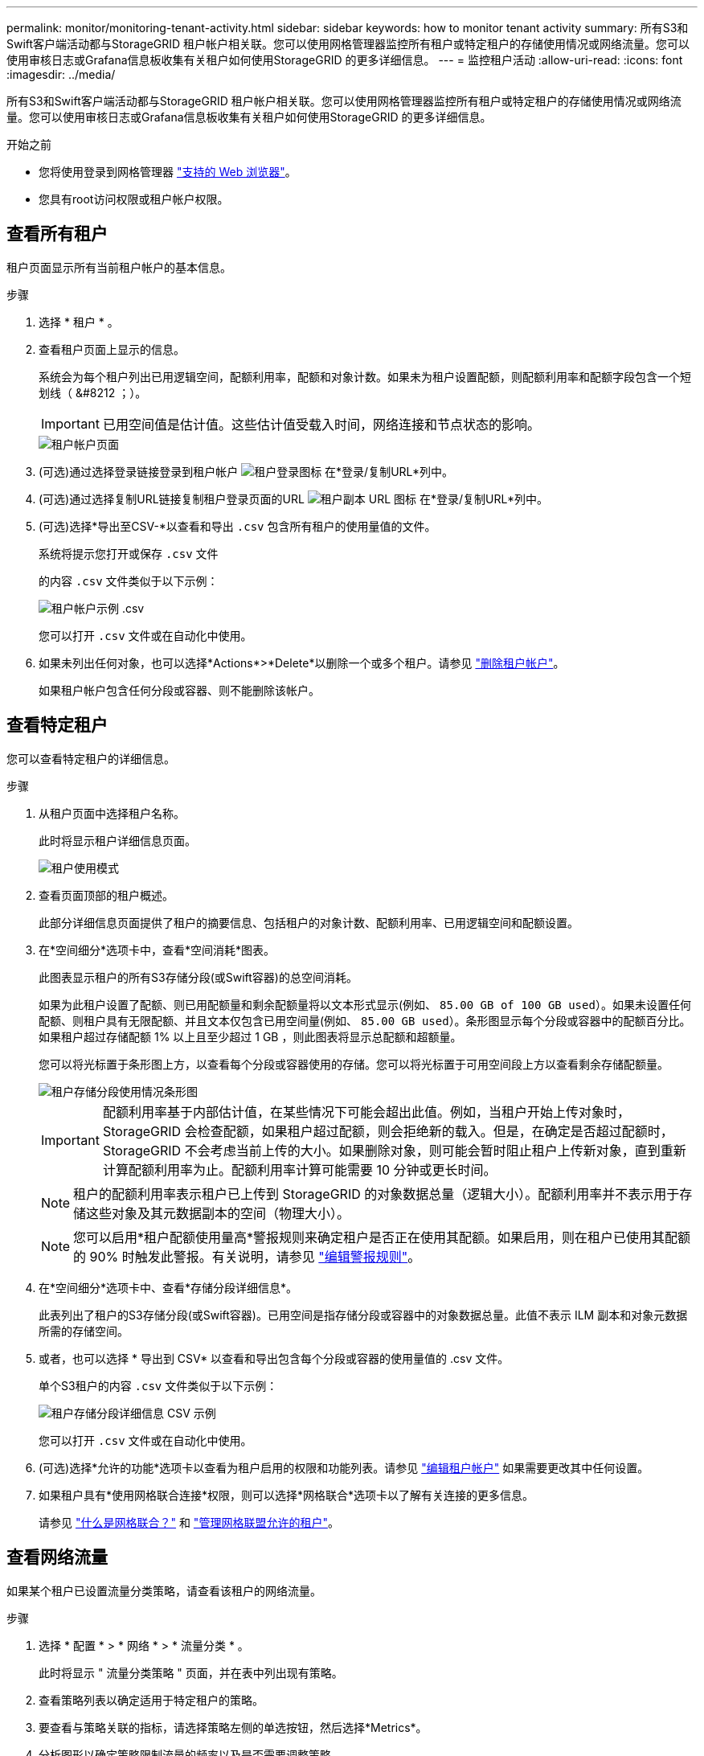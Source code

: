 ---
permalink: monitor/monitoring-tenant-activity.html 
sidebar: sidebar 
keywords: how to monitor tenant activity 
summary: 所有S3和Swift客户端活动都与StorageGRID 租户帐户相关联。您可以使用网格管理器监控所有租户或特定租户的存储使用情况或网络流量。您可以使用审核日志或Grafana信息板收集有关租户如何使用StorageGRID 的更多详细信息。 
---
= 监控租户活动
:allow-uri-read: 
:icons: font
:imagesdir: ../media/


[role="lead"]
所有S3和Swift客户端活动都与StorageGRID 租户帐户相关联。您可以使用网格管理器监控所有租户或特定租户的存储使用情况或网络流量。您可以使用审核日志或Grafana信息板收集有关租户如何使用StorageGRID 的更多详细信息。

.开始之前
* 您将使用登录到网格管理器 link:../admin/web-browser-requirements.html["支持的 Web 浏览器"]。
* 您具有root访问权限或租户帐户权限。




== 查看所有租户

租户页面显示所有当前租户帐户的基本信息。

.步骤
. 选择 * 租户 * 。
. 查看租户页面上显示的信息。
+
系统会为每个租户列出已用逻辑空间，配额利用率，配额和对象计数。如果未为租户设置配额，则配额利用率和配额字段包含一个短划线（ &#8212 ；）。

+

IMPORTANT: 已用空间值是估计值。这些估计值受载入时间，网络连接和节点状态的影响。

+
image::../media/tenant_accounts_page.png[租户帐户页面]

. (可选)通过选择登录链接登录到租户帐户 image:../media/icon_tenant_sign_in.png["租户登录图标"] 在*登录/复制URL*列中。
. (可选)通过选择复制URL链接复制租户登录页面的URL image:../media/icon_tenant_copy_url.png["租户副本 URL 图标"] 在*登录/复制URL*列中。
. (可选)选择*导出至CSV-*以查看和导出 `.csv` 包含所有租户的使用量值的文件。
+
系统将提示您打开或保存 `.csv` 文件

+
的内容 `.csv` 文件类似于以下示例：

+
image::../media/tenant_accounts_example_csv.png[租户帐户示例 .csv]

+
您可以打开 `.csv` 文件或在自动化中使用。

. 如果未列出任何对象，也可以选择*Actions*>*Delete*以删除一个或多个租户。请参见 link:../admin/deleting-tenant-account.html["删除租户帐户"]。
+
如果租户帐户包含任何分段或容器、则不能删除该帐户。





== 查看特定租户

您可以查看特定租户的详细信息。

.步骤
. 从租户页面中选择租户名称。
+
此时将显示租户详细信息页面。

+
image::../media/tenant_usage_modal.png[租户使用模式]

. 查看页面顶部的租户概述。
+
此部分详细信息页面提供了租户的摘要信息、包括租户的对象计数、配额利用率、已用逻辑空间和配额设置。

. 在*空间细分*选项卡中，查看*空间消耗*图表。
+
此图表显示租户的所有S3存储分段(或Swift容器)的总空间消耗。

+
如果为此租户设置了配额、则已用配额量和剩余配额量将以文本形式显示(例如、 `85.00 GB of 100 GB used`）。如果未设置任何配额、则租户具有无限配额、并且文本仅包含已用空间量(例如、 `85.00 GB used`）。条形图显示每个分段或容器中的配额百分比。如果租户超过存储配额 1% 以上且至少超过 1 GB ，则此图表将显示总配额和超额量。

+
您可以将光标置于条形图上方，以查看每个分段或容器使用的存储。您可以将光标置于可用空间段上方以查看剩余存储配额量。

+
image::../media/tenant_bucket_space_consumption_GM.png[租户存储分段使用情况条形图]

+

IMPORTANT: 配额利用率基于内部估计值，在某些情况下可能会超出此值。例如，当租户开始上传对象时， StorageGRID 会检查配额，如果租户超过配额，则会拒绝新的载入。但是，在确定是否超过配额时， StorageGRID 不会考虑当前上传的大小。如果删除对象，则可能会暂时阻止租户上传新对象，直到重新计算配额利用率为止。配额利用率计算可能需要 10 分钟或更长时间。

+

NOTE: 租户的配额利用率表示租户已上传到 StorageGRID 的对象数据总量（逻辑大小）。配额利用率并不表示用于存储这些对象及其元数据副本的空间（物理大小）。

+

NOTE: 您可以启用*租户配额使用量高*警报规则来确定租户是否正在使用其配额。如果启用，则在租户已使用其配额的 90% 时触发此警报。有关说明，请参见 link:../monitor/editing-alert-rules.html["编辑警报规则"]。

. 在*空间细分*选项卡中、查看*存储分段详细信息*。
+
此表列出了租户的S3存储分段(或Swift容器)。已用空间是指存储分段或容器中的对象数据总量。此值不表示 ILM 副本和对象元数据所需的存储空间。

. 或者，也可以选择 * 导出到 CSV* 以查看和导出包含每个分段或容器的使用量值的 .csv 文件。
+
单个S3租户的内容 `.csv` 文件类似于以下示例：

+
image::../media/tenant_bucket_details_csv.png[租户存储分段详细信息 CSV 示例]

+
您可以打开 `.csv` 文件或在自动化中使用。

. (可选)选择*允许的功能*选项卡以查看为租户启用的权限和功能列表。请参见 link:../admin/editing-tenant-account.html["编辑租户帐户"] 如果需要更改其中任何设置。
. 如果租户具有*使用网格联合连接*权限，则可以选择*网格联合*选项卡以了解有关连接的更多信息。
+
请参见 link:../admin/grid-federation-overview.html["什么是网格联合？"] 和 link:../admin/grid-federation-manage-tenants.html["管理网格联盟允许的租户"]。





== 查看网络流量

如果某个租户已设置流量分类策略，请查看该租户的网络流量。

.步骤
. 选择 * 配置 * > * 网络 * > * 流量分类 * 。
+
此时将显示 " 流量分类策略 " 页面，并在表中列出现有策略。

. 查看策略列表以确定适用于特定租户的策略。
. 要查看与策略关联的指标，请选择策略左侧的单选按钮，然后选择*Metrics*。
. 分析图形以确定策略限制流量的频率以及是否需要调整策略。


请参见 link:../admin/managing-traffic-classification-policies.html["管理流量分类策略"] 有关详细信息 ...



== 使用审核日志

您也可以使用审核日志更精细地监控租户的活动。

例如，您可以监控以下类型的信息：

* 特定客户端操作，例如 PUT ， GET 或 DELETE
* 对象大小
* 应用于对象的 ILM 规则
* 客户端请求的源 IP


审核日志会写入文本文件，您可以使用所选的日志分析工具进行分析。这样，您可以更好地了解客户活动，或者实施复杂的成本分摊和计费模式。

请参见 link:../audit/index.html["查看审核日志"] 有关详细信息 ...



== 使用Prometheus指标

(可选)使用Prometheus指标报告租户活动。

* 在网格管理器中，选择 * 支持 * > * 工具 * > * 指标 * 。您可以使用现有信息板（如 S3 概述）查看客户端活动。
+

IMPORTANT: 指标页面上提供的工具主要供技术支持使用。这些工具中的某些功能和菜单项会有意失效。

* 在网格管理器的顶部，选择帮助图标，然后选择*API documents*。您可以使用网格管理 API 的 " 指标 " 部分中的指标为租户活动创建自定义警报规则和信息板。


请参见 link:reviewing-support-metrics.html["查看支持指标"] 有关详细信息 ...
